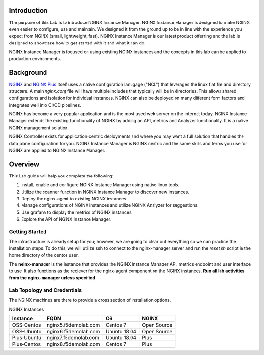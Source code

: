 Introduction
============

The purpose of this Lab is to introduce NGINX Instance Manager. NGINX 
Instance Manager is designed to make NGINX even easier to configure,
use and maintain.  We designed it from the ground up to be in line with
the experience you expect from NGINX (small, lightweight, fast).  NGINX
Instance Manager is our latest product offerring and the lab is designed
to showcase how to get started with it and what it can do.

NGINX Instance Manager is focused on using existing NGINX instances and 
the concepts in this lab can be applied to production environments.

Background
==========

`NGINX <https://nginx.org/en>`__ and `NGINX 
Plus <https://www.nginx.com/products/nginx>`__ itself uses a native 
configuration lanugage ("NCL") that leverages the linux flat file 
and directory structure.  A main `nginx.conf` file will have 
multiple includes that typically will be in directories.  This allows 
shared configurations and isolation for individual instances. NGINX 
can also be deployed on many different form factors and integrates 
well into CI/CD pipelines.

NGINX has become a very popular application and is the most used web server 
on the internet today.  NGINX Instance Manager extends the existing 
functionality of NGINX by adding an API, metrics and Analyzer functionality. 
It is a native NGINX management solution.

NGINX Controller exists for application-centric deployments and where you 
may want a full solution that handles the data plane configuration for you. 
NGINX Instance Manager is NGINX centric and the same skills and terms you 
use for NGINX are applied to NGINX Instance Manager.

Overview
========

This Lab guide will help you complete the following:

1. Install, enable and configure NGINX Instance Manager using native linux tools.

2. Utilize the scanner function in NGINX Instance Manager to discover new instances.

3. Deploy the nginx-agent to existing NGINX instances.

4. Manage configurations of NGINX instances and utilize NGINX Analyzer for suggestions.

5. Use grafana to display the metrics of NGINX instances.

6. Explore the API of NGINX Instance Manager.

Getting Started
---------------

The infrastructure is already setup for you; however, we are going to clear 
out everything so we can practice the installation steps.  To do this, we 
will utilize ssh to connect to the nginx-manager server and run the 
`reset.sh` script in the home directory of the centos user.

The **nginx-manager** is the instance that provides the NGINX Instance Manager 
API, metrics endpoint and user interface to use.  It also functions as the 
reciever for the nginx-agent component on the NGINX instances.
**Run all lab activities from the nginx-manager unless specified**

Lab Topology and Credentials
----------------------------

The NGINX machines are there to provide a cross section of installation 
options.

NGINX Instances:

+--------------+----------------------+--------------+-------------+
| **Instance** | **FQDN**             | **OS**       | **NGINX**   |
+--------------+----------------------+--------------+-------------+
| OSS-Centos   | nginx5.f5demolab.com | Centos 7     | Open Source |
+--------------+----------------------+--------------+-------------+
| OSS-Ubuntu   | nginx6.f5demolab.com | Ubuntu 18.04 | Open Source |
+--------------+----------------------+--------------+-------------+
| Plus-Ubuntu  | nginx7.f5demolab.com | Ubuntu 18.04 | Plus        |
+--------------+----------------------+--------------+-------------+
| Plus-Centos  | nginx8.f5demolab.com | Centos 7     | Plus        |
+--------------+----------------------+--------------+-------------+

